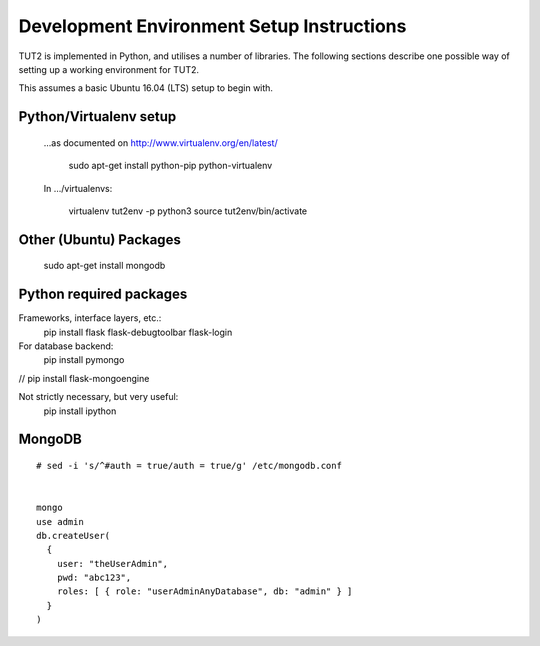 Development Environment Setup Instructions
==========================================

TUT2 is implemented in Python, and utilises a number of
libraries. The following sections describe one possible way of setting
up a working environment for TUT2.

This assumes a basic Ubuntu 16.04 (LTS) setup to begin with.


Python/Virtualenv setup
-----------------------
  ...as documented on http://www.virtualenv.org/en/latest/

    sudo apt-get install python-pip python-virtualenv

  In .../virtualenvs:

    virtualenv tut2env -p python3
    source tut2env/bin/activate


Other (Ubuntu) Packages
-----------------------

  sudo apt-get install mongodb



Python required packages
------------------------

Frameworks, interface layers, etc.:
  pip install flask flask-debugtoolbar flask-login

For database backend:
  pip install pymongo

//  pip install flask-mongoengine

Not strictly necessary, but very useful:
  pip install ipython


MongoDB
-------
::
   
  # sed -i 's/^#auth = true/auth = true/g' /etc/mongodb.conf


  mongo
  use admin
  db.createUser(
    {
      user: "theUserAdmin",
      pwd: "abc123",
      roles: [ { role: "userAdminAnyDatabase", db: "admin" } ]
    }
  )

